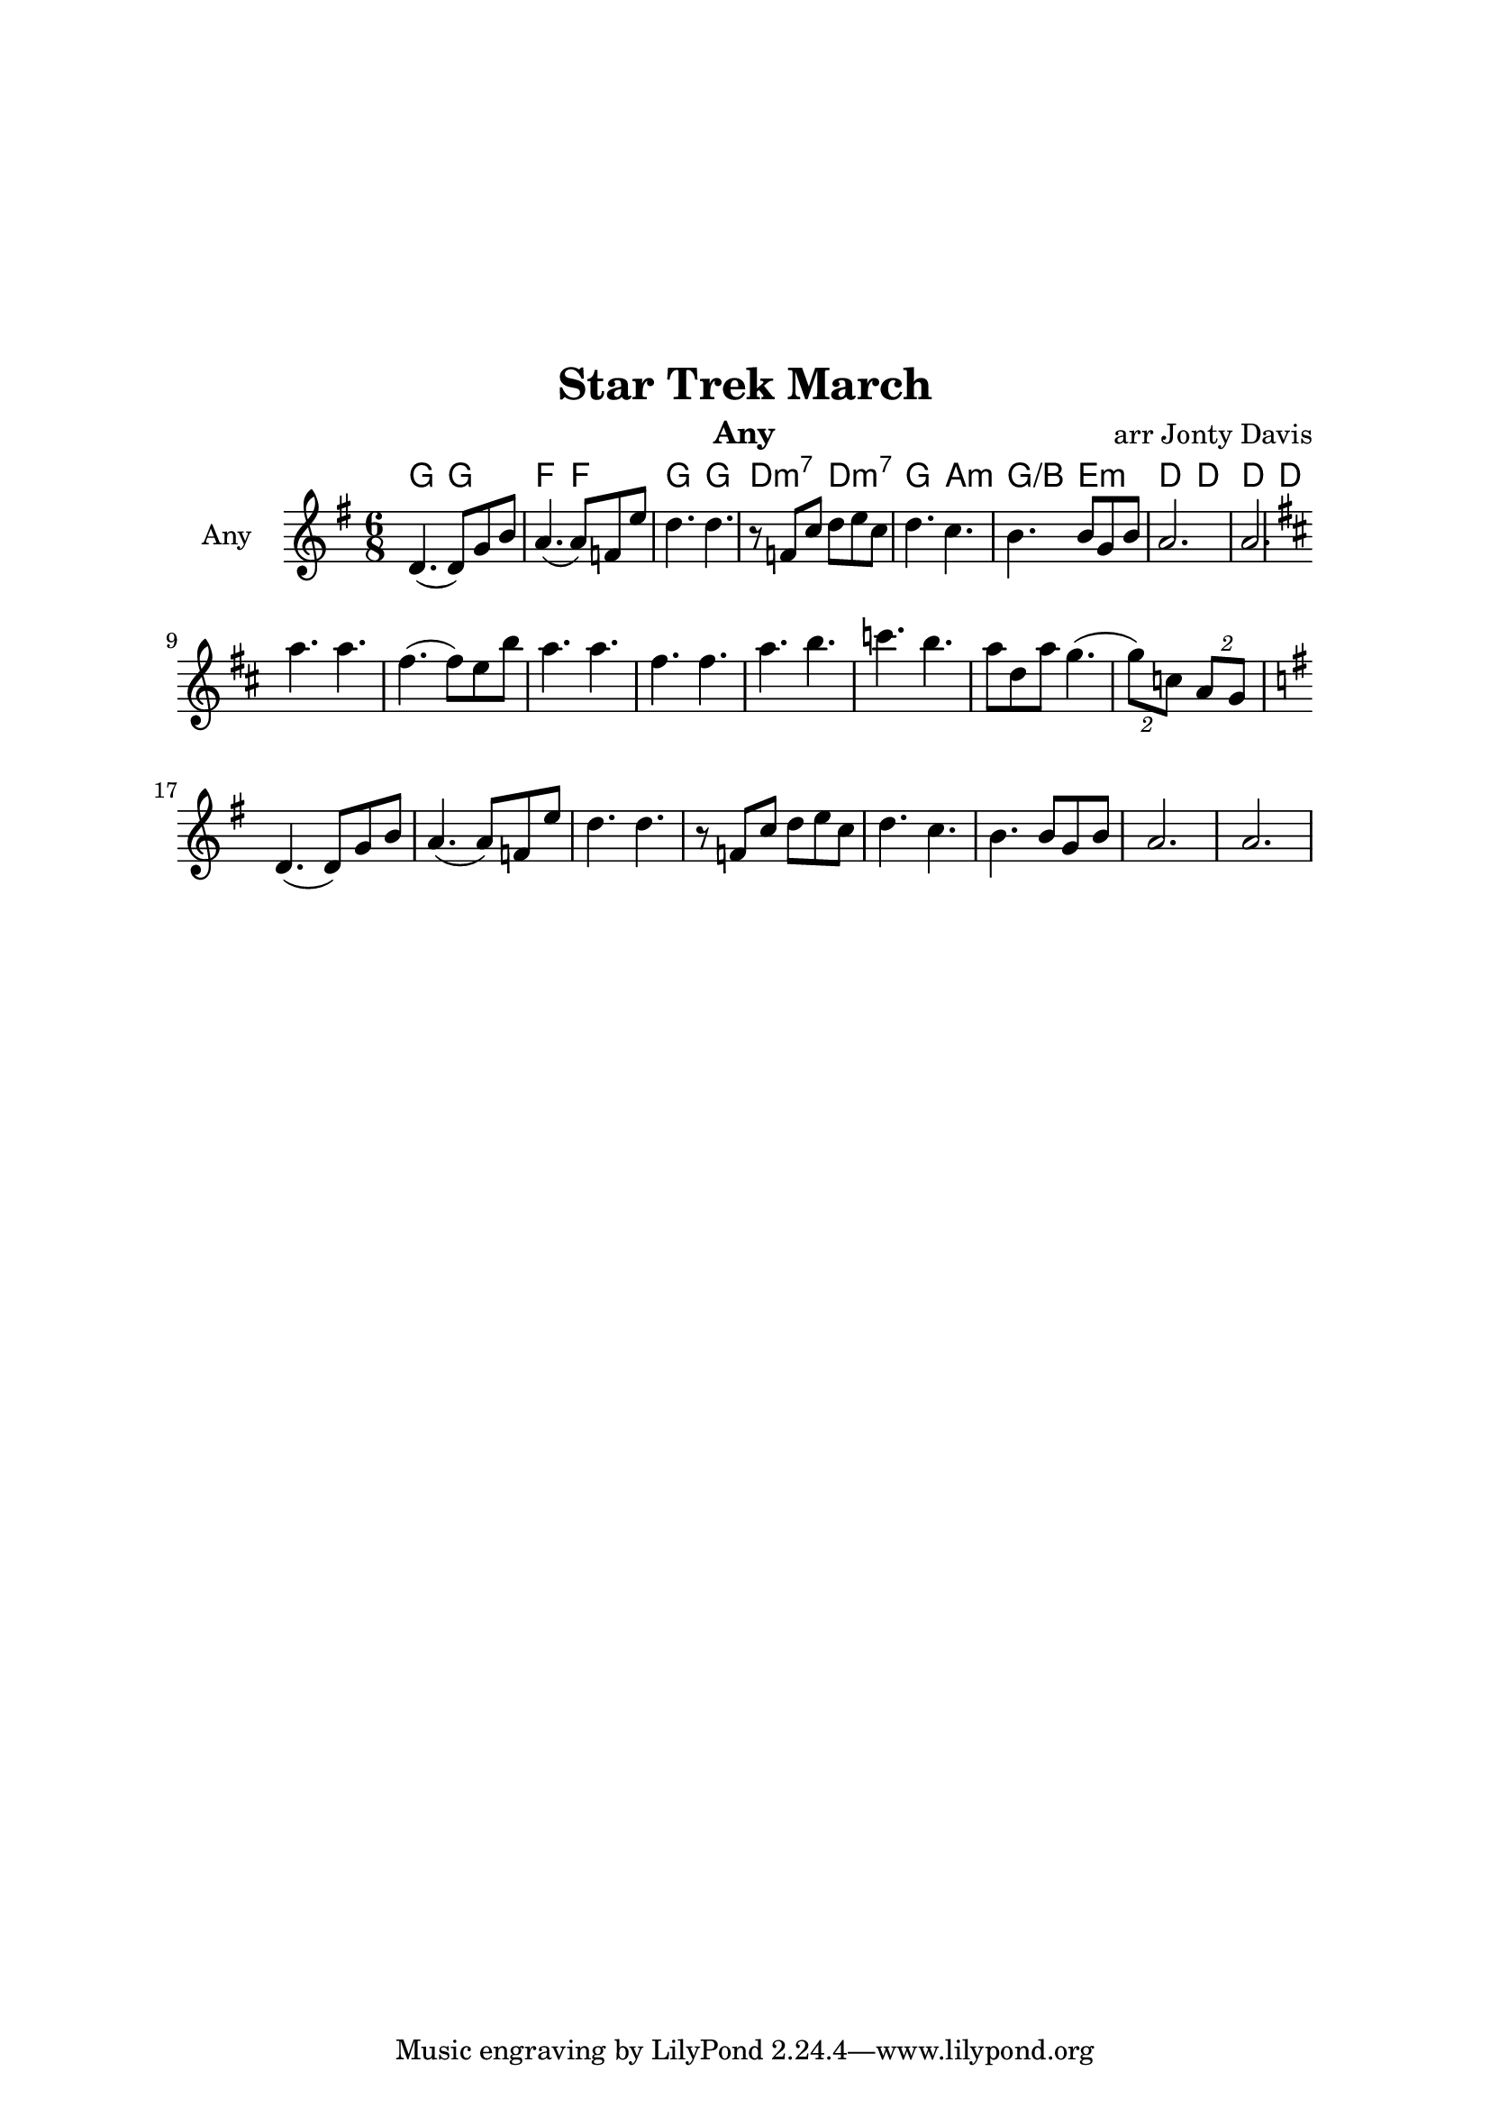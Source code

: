 \version "2.18.1"

\header { 
  title = "Star Trek March"
  instrument = "Any"
  composer = "arr Jonty Davis"
}

\paper{
  top-margin = 50
  left-margin = 25
  right-margin = 25
}

global = {
  \key g \major
  \numericTimeSignature 
  \time 6/8
}

melodion = \relative c'' {
  \global  
  
  
    d,4.(d8) g8 b8 | a4.(a8) f8 e'8| d4. d4. |r8 f, c' d e c|
    d4. c |b4. b8 g b| a2.| a2.|  
    \key d \major
    \break
    a'4. a | fis 4.(fis8) e b' | a4. a | fis 4. fis| a4. b | c b |
    a8 d, a' g4.(| \tuplet 2/3 {g8) c,} \tuplet 2/3 {a g}
    \break
    \key g \major
    d4.(d8) g8 b8 | a4.(a8) f8 e'8| d4. d4. |r8 f, c' d e c|
    d4. c |b4. b8 g b| a2.| a2.|  
  
  
}

\score {
  <<
  \chords {
    g4. g f f g g d:m7 d:m7 g a:m g/b e:m d d d d
    
   
   }
  \new Staff \with {
    instrumentName = "Any"
    midiInstrument = "accordion"
  }{ \melodion}
  >>
  \layout { }
  \midi {
    \context {
      \Score
       tempoWholesPerMinute = #(ly:make-moment 130 4)
    }
  }
}